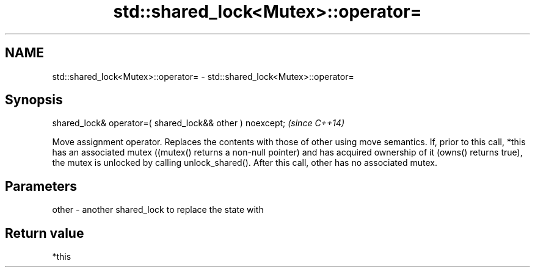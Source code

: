 .TH std::shared_lock<Mutex>::operator= 3 "2020.03.24" "http://cppreference.com" "C++ Standard Libary"
.SH NAME
std::shared_lock<Mutex>::operator= \- std::shared_lock<Mutex>::operator=

.SH Synopsis

shared_lock& operator=( shared_lock&& other ) noexcept;  \fI(since C++14)\fP

Move assignment operator. Replaces the contents with those of other using move semantics.
If, prior to this call, *this has an associated mutex ((mutex() returns a non-null pointer) and has acquired ownership of it (owns() returns true), the mutex is unlocked by calling unlock_shared().
After this call, other has no associated mutex.


.SH Parameters


other - another shared_lock to replace the state with


.SH Return value

*this



